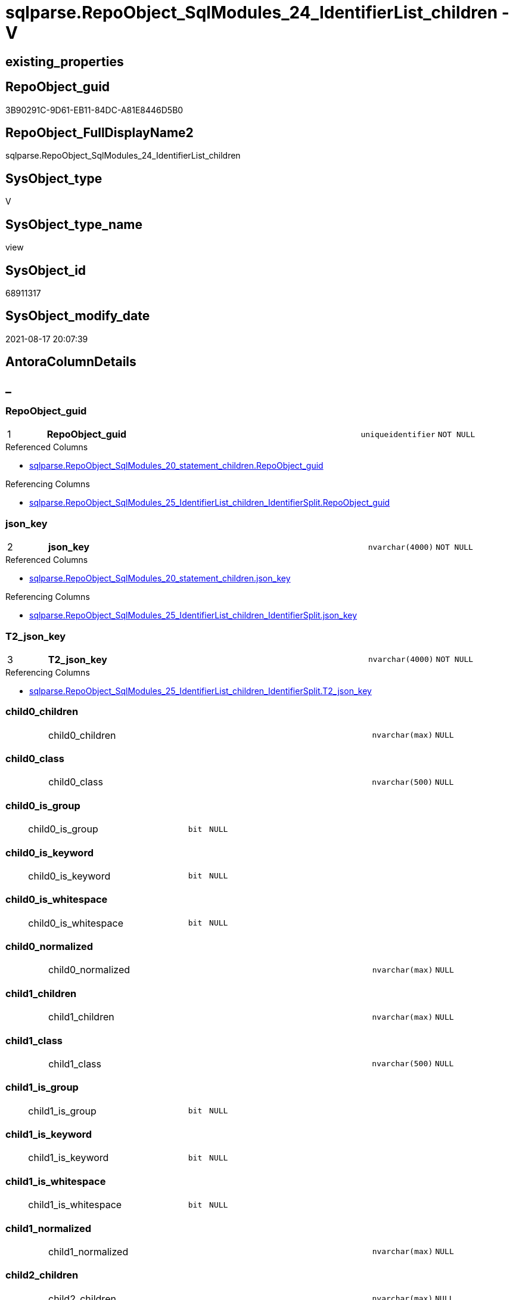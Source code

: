 // tag::HeaderFullDisplayName[]
= sqlparse.RepoObject_SqlModules_24_IdentifierList_children - V
// end::HeaderFullDisplayName[]

== existing_properties

// tag::existing_properties[]

:ExistsProperty--antorareferencedlist:
:ExistsProperty--antorareferencinglist:
:ExistsProperty--is_repo_managed:
:ExistsProperty--is_ssas:
:ExistsProperty--pk_index_guid:
:ExistsProperty--pk_indexpatterncolumndatatype:
:ExistsProperty--pk_indexpatterncolumnname:
:ExistsProperty--referencedobjectlist:
:ExistsProperty--sql_modules_definition:
:ExistsProperty--FK:
:ExistsProperty--AntoraIndexList:
:ExistsProperty--Columns:
// end::existing_properties[]

== RepoObject_guid

// tag::RepoObject_guid[]
3B90291C-9D61-EB11-84DC-A81E8446D5B0
// end::RepoObject_guid[]

== RepoObject_FullDisplayName2

// tag::RepoObject_FullDisplayName2[]
sqlparse.RepoObject_SqlModules_24_IdentifierList_children
// end::RepoObject_FullDisplayName2[]

== SysObject_type

// tag::SysObject_type[]
V 
// end::SysObject_type[]

== SysObject_type_name

// tag::SysObject_type_name[]
view
// end::SysObject_type_name[]

== SysObject_id

// tag::SysObject_id[]
68911317
// end::SysObject_id[]

== SysObject_modify_date

// tag::SysObject_modify_date[]
2021-08-17 20:07:39
// end::SysObject_modify_date[]

== AntoraColumnDetails

// tag::AntoraColumnDetails[]
[discrete]
== _


[#column-repoobjectunderlineguid]
=== RepoObject_guid

[cols="d,8a,m,m,m"]
|===
|1
|*RepoObject_guid*
|uniqueidentifier
|NOT NULL
|
|===

.Referenced Columns
--
* xref:sqlparse.repoobject_sqlmodules_20_statement_children.adoc#column-repoobjectunderlineguid[+sqlparse.RepoObject_SqlModules_20_statement_children.RepoObject_guid+]
--

.Referencing Columns
--
* xref:sqlparse.repoobject_sqlmodules_25_identifierlist_children_identifiersplit.adoc#column-repoobjectunderlineguid[+sqlparse.RepoObject_SqlModules_25_IdentifierList_children_IdentifierSplit.RepoObject_guid+]
--


[#column-jsonunderlinekey]
=== json_key

[cols="d,8a,m,m,m"]
|===
|2
|*json_key*
|nvarchar(4000)
|NOT NULL
|
|===

.Referenced Columns
--
* xref:sqlparse.repoobject_sqlmodules_20_statement_children.adoc#column-jsonunderlinekey[+sqlparse.RepoObject_SqlModules_20_statement_children.json_key+]
--

.Referencing Columns
--
* xref:sqlparse.repoobject_sqlmodules_25_identifierlist_children_identifiersplit.adoc#column-jsonunderlinekey[+sqlparse.RepoObject_SqlModules_25_IdentifierList_children_IdentifierSplit.json_key+]
--


[#column-t2underlinejsonunderlinekey]
=== T2_json_key

[cols="d,8a,m,m,m"]
|===
|3
|*T2_json_key*
|nvarchar(4000)
|NOT NULL
|
|===

.Referencing Columns
--
* xref:sqlparse.repoobject_sqlmodules_25_identifierlist_children_identifiersplit.adoc#column-t2underlinejsonunderlinekey[+sqlparse.RepoObject_SqlModules_25_IdentifierList_children_IdentifierSplit.T2_json_key+]
--


[#column-child0underlinechildren]
=== child0_children

[cols="d,8a,m,m,m"]
|===
|
|child0_children
|nvarchar(max)
|NULL
|
|===


[#column-child0underlineclass]
=== child0_class

[cols="d,8a,m,m,m"]
|===
|
|child0_class
|nvarchar(500)
|NULL
|
|===


[#column-child0underlineisunderlinegroup]
=== child0_is_group

[cols="d,8a,m,m,m"]
|===
|
|child0_is_group
|bit
|NULL
|
|===


[#column-child0underlineisunderlinekeyword]
=== child0_is_keyword

[cols="d,8a,m,m,m"]
|===
|
|child0_is_keyword
|bit
|NULL
|
|===


[#column-child0underlineisunderlinewhitespace]
=== child0_is_whitespace

[cols="d,8a,m,m,m"]
|===
|
|child0_is_whitespace
|bit
|NULL
|
|===


[#column-child0underlinenormalized]
=== child0_normalized

[cols="d,8a,m,m,m"]
|===
|
|child0_normalized
|nvarchar(max)
|NULL
|
|===


[#column-child1underlinechildren]
=== child1_children

[cols="d,8a,m,m,m"]
|===
|
|child1_children
|nvarchar(max)
|NULL
|
|===


[#column-child1underlineclass]
=== child1_class

[cols="d,8a,m,m,m"]
|===
|
|child1_class
|nvarchar(500)
|NULL
|
|===


[#column-child1underlineisunderlinegroup]
=== child1_is_group

[cols="d,8a,m,m,m"]
|===
|
|child1_is_group
|bit
|NULL
|
|===


[#column-child1underlineisunderlinekeyword]
=== child1_is_keyword

[cols="d,8a,m,m,m"]
|===
|
|child1_is_keyword
|bit
|NULL
|
|===


[#column-child1underlineisunderlinewhitespace]
=== child1_is_whitespace

[cols="d,8a,m,m,m"]
|===
|
|child1_is_whitespace
|bit
|NULL
|
|===


[#column-child1underlinenormalized]
=== child1_normalized

[cols="d,8a,m,m,m"]
|===
|
|child1_normalized
|nvarchar(max)
|NULL
|
|===


[#column-child2underlinechildren]
=== child2_children

[cols="d,8a,m,m,m"]
|===
|
|child2_children
|nvarchar(max)
|NULL
|
|===


[#column-child2underlineclass]
=== child2_class

[cols="d,8a,m,m,m"]
|===
|
|child2_class
|nvarchar(500)
|NULL
|
|===


[#column-child2underlineisunderlinegroup]
=== child2_is_group

[cols="d,8a,m,m,m"]
|===
|
|child2_is_group
|bit
|NULL
|
|===


[#column-child2underlineisunderlinekeyword]
=== child2_is_keyword

[cols="d,8a,m,m,m"]
|===
|
|child2_is_keyword
|bit
|NULL
|
|===


[#column-child2underlineisunderlinewhitespace]
=== child2_is_whitespace

[cols="d,8a,m,m,m"]
|===
|
|child2_is_whitespace
|bit
|NULL
|
|===


[#column-child2underlinenormalized]
=== child2_normalized

[cols="d,8a,m,m,m"]
|===
|
|child2_normalized
|nvarchar(max)
|NULL
|
|===


[#column-child3underlinechildren]
=== child3_children

[cols="d,8a,m,m,m"]
|===
|
|child3_children
|nvarchar(max)
|NULL
|
|===


[#column-child3underlineclass]
=== child3_class

[cols="d,8a,m,m,m"]
|===
|
|child3_class
|nvarchar(500)
|NULL
|
|===


[#column-child3underlineisunderlinegroup]
=== child3_is_group

[cols="d,8a,m,m,m"]
|===
|
|child3_is_group
|bit
|NULL
|
|===


[#column-child3underlineisunderlinekeyword]
=== child3_is_keyword

[cols="d,8a,m,m,m"]
|===
|
|child3_is_keyword
|bit
|NULL
|
|===


[#column-child3underlineisunderlinewhitespace]
=== child3_is_whitespace

[cols="d,8a,m,m,m"]
|===
|
|child3_is_whitespace
|bit
|NULL
|
|===


[#column-child3underlinenormalized]
=== child3_normalized

[cols="d,8a,m,m,m"]
|===
|
|child3_normalized
|nvarchar(max)
|NULL
|
|===


[#column-child4underlinechildren]
=== child4_children

[cols="d,8a,m,m,m"]
|===
|
|child4_children
|nvarchar(max)
|NULL
|
|===


[#column-child4underlineclass]
=== child4_class

[cols="d,8a,m,m,m"]
|===
|
|child4_class
|nvarchar(500)
|NULL
|
|===


[#column-child4underlineisunderlinegroup]
=== child4_is_group

[cols="d,8a,m,m,m"]
|===
|
|child4_is_group
|bit
|NULL
|
|===


[#column-child4underlineisunderlinekeyword]
=== child4_is_keyword

[cols="d,8a,m,m,m"]
|===
|
|child4_is_keyword
|bit
|NULL
|
|===


[#column-child4underlineisunderlinewhitespace]
=== child4_is_whitespace

[cols="d,8a,m,m,m"]
|===
|
|child4_is_whitespace
|bit
|NULL
|
|===


[#column-child4underlinenormalized]
=== child4_normalized

[cols="d,8a,m,m,m"]
|===
|
|child4_normalized
|nvarchar(max)
|NULL
|
|===


[#column-children]
=== children

[cols="d,8a,m,m,m"]
|===
|
|children
|nvarchar(max)
|NULL
|
|===


[#column-class]
=== class

[cols="d,8a,m,m,m"]
|===
|
|class
|nvarchar(500)
|NULL
|
|===

.Referenced Columns
--
* xref:sqlparse.repoobject_sqlmodules_20_statement_children.adoc#column-class[+sqlparse.RepoObject_SqlModules_20_statement_children.class+]
--

.Referencing Columns
--
* xref:sqlparse.repoobject_sqlmodules_25_identifierlist_children_identifiersplit.adoc#column-class[+sqlparse.RepoObject_SqlModules_25_IdentifierList_children_IdentifierSplit.class+]
--


[#column-identifierunderlinealias]
=== Identifier_alias

[cols="d,8a,m,m,m"]
|===
|
|Identifier_alias
|nvarchar(max)
|NULL
|
|===

.Referencing Columns
--
* xref:sqlparse.repoobject_sqlmodules_25_identifierlist_children_identifiersplit.adoc#column-identifierunderlinealias[+sqlparse.RepoObject_SqlModules_25_IdentifierList_children_IdentifierSplit.Identifier_alias+]
--


[#column-identifierunderlinesource]
=== Identifier_source

[cols="d,8a,m,m,m"]
|===
|
|Identifier_source
|nvarchar(max)
|NULL
|
|===

.Referencing Columns
--
* xref:sqlparse.repoobject_sqlmodules_25_identifierlist_children_identifiersplit.adoc#column-identifierunderlinesource[+sqlparse.RepoObject_SqlModules_25_IdentifierList_children_IdentifierSplit.Identifier_source+]
--


[#column-identifierunderlinesourceunderlinechildren]
=== Identifier_source_children

[cols="d,8a,m,m,m"]
|===
|
|Identifier_source_children
|nvarchar(max)
|NULL
|
|===

.Referencing Columns
--
* xref:sqlparse.repoobject_sqlmodules_25_identifierlist_children_identifiersplit.adoc#column-identifierunderlinesourceunderlinechildren[+sqlparse.RepoObject_SqlModules_25_IdentifierList_children_IdentifierSplit.Identifier_source_children+]
--


[#column-identifierunderlinesourceunderlineclass]
=== Identifier_source_class

[cols="d,8a,m,m,m"]
|===
|
|Identifier_source_class
|nvarchar(500)
|NULL
|
|===

.Referencing Columns
--
* xref:sqlparse.repoobject_sqlmodules_25_identifierlist_children_identifiersplit.adoc#column-identifierunderlinesourceunderlineclass[+sqlparse.RepoObject_SqlModules_25_IdentifierList_children_IdentifierSplit.Identifier_source_class+]
--


[#column-isunderlinegroup]
=== is_group

[cols="d,8a,m,m,m"]
|===
|
|is_group
|bit
|NULL
|
|===


[#column-isunderlinekeyword]
=== is_keyword

[cols="d,8a,m,m,m"]
|===
|
|is_keyword
|bit
|NULL
|
|===


[#column-isunderlinewhitespace]
=== is_whitespace

[cols="d,8a,m,m,m"]
|===
|
|is_whitespace
|bit
|NULL
|
|===


[#column-normalized]
=== normalized

[cols="d,8a,m,m,m"]
|===
|
|normalized
|nvarchar(max)
|NULL
|
|===

.Referenced Columns
--
* xref:sqlparse.repoobject_sqlmodules_20_statement_children.adoc#column-normalized[+sqlparse.RepoObject_SqlModules_20_statement_children.normalized+]
--

.Referencing Columns
--
* xref:sqlparse.repoobject_sqlmodules_25_identifierlist_children_identifiersplit.adoc#column-normalized[+sqlparse.RepoObject_SqlModules_25_IdentifierList_children_IdentifierSplit.normalized+]
--


[#column-rownumberunderlineperunderlineobject]
=== RowNumber_per_Object

[cols="d,8a,m,m,m"]
|===
|
|RowNumber_per_Object
|bigint
|NULL
|
|===

.Referenced Columns
--
* xref:sqlparse.repoobject_sqlmodules_20_statement_children.adoc#column-rownumberunderlineperunderlineobject[+sqlparse.RepoObject_SqlModules_20_statement_children.RowNumber_per_Object+]
--

.Referencing Columns
--
* xref:sqlparse.repoobject_sqlmodules_25_identifierlist_children_identifiersplit.adoc#column-rownumberunderlineperunderlineobject[+sqlparse.RepoObject_SqlModules_25_IdentifierList_children_IdentifierSplit.RowNumber_per_Object+]
--


[#column-sysobjectunderlinefullname]
=== SysObject_fullname

[cols="d,8a,m,m,m"]
|===
|
|SysObject_fullname
|nvarchar(261)
|NULL
|
|===

.Description
--
(concat('[',[SysObject_schema_name],'].[',[SysObject_name],']'))
--
{empty} +

.Referenced Columns
--
* xref:sqlparse.repoobject_sqlmodules_20_statement_children.adoc#column-sysobjectunderlinefullname[+sqlparse.RepoObject_SqlModules_20_statement_children.SysObject_fullname+]
--

.Referencing Columns
--
* xref:sqlparse.repoobject_sqlmodules_25_identifierlist_children_identifiersplit.adoc#column-sysobjectunderlinefullname[+sqlparse.RepoObject_SqlModules_25_IdentifierList_children_IdentifierSplit.SysObject_fullname+]
--


[#column-t2underlineclass]
=== T2_class

[cols="d,8a,m,m,m"]
|===
|
|T2_class
|nvarchar(500)
|NULL
|
|===

.Referencing Columns
--
* xref:sqlparse.repoobject_sqlmodules_25_identifierlist_children_identifiersplit.adoc#column-t2underlineclass[+sqlparse.RepoObject_SqlModules_25_IdentifierList_children_IdentifierSplit.T2_class+]
--


// end::AntoraColumnDetails[]

== AntoraPkColumnTableRows

// tag::AntoraPkColumnTableRows[]
|1
|*<<column-repoobjectunderlineguid>>*
|uniqueidentifier
|NOT NULL
|

|2
|*<<column-jsonunderlinekey>>*
|nvarchar(4000)
|NOT NULL
|

|3
|*<<column-t2underlinejsonunderlinekey>>*
|nvarchar(4000)
|NOT NULL
|












































// end::AntoraPkColumnTableRows[]

== AntoraNonPkColumnTableRows

// tag::AntoraNonPkColumnTableRows[]



|
|<<column-child0underlinechildren>>
|nvarchar(max)
|NULL
|

|
|<<column-child0underlineclass>>
|nvarchar(500)
|NULL
|

|
|<<column-child0underlineisunderlinegroup>>
|bit
|NULL
|

|
|<<column-child0underlineisunderlinekeyword>>
|bit
|NULL
|

|
|<<column-child0underlineisunderlinewhitespace>>
|bit
|NULL
|

|
|<<column-child0underlinenormalized>>
|nvarchar(max)
|NULL
|

|
|<<column-child1underlinechildren>>
|nvarchar(max)
|NULL
|

|
|<<column-child1underlineclass>>
|nvarchar(500)
|NULL
|

|
|<<column-child1underlineisunderlinegroup>>
|bit
|NULL
|

|
|<<column-child1underlineisunderlinekeyword>>
|bit
|NULL
|

|
|<<column-child1underlineisunderlinewhitespace>>
|bit
|NULL
|

|
|<<column-child1underlinenormalized>>
|nvarchar(max)
|NULL
|

|
|<<column-child2underlinechildren>>
|nvarchar(max)
|NULL
|

|
|<<column-child2underlineclass>>
|nvarchar(500)
|NULL
|

|
|<<column-child2underlineisunderlinegroup>>
|bit
|NULL
|

|
|<<column-child2underlineisunderlinekeyword>>
|bit
|NULL
|

|
|<<column-child2underlineisunderlinewhitespace>>
|bit
|NULL
|

|
|<<column-child2underlinenormalized>>
|nvarchar(max)
|NULL
|

|
|<<column-child3underlinechildren>>
|nvarchar(max)
|NULL
|

|
|<<column-child3underlineclass>>
|nvarchar(500)
|NULL
|

|
|<<column-child3underlineisunderlinegroup>>
|bit
|NULL
|

|
|<<column-child3underlineisunderlinekeyword>>
|bit
|NULL
|

|
|<<column-child3underlineisunderlinewhitespace>>
|bit
|NULL
|

|
|<<column-child3underlinenormalized>>
|nvarchar(max)
|NULL
|

|
|<<column-child4underlinechildren>>
|nvarchar(max)
|NULL
|

|
|<<column-child4underlineclass>>
|nvarchar(500)
|NULL
|

|
|<<column-child4underlineisunderlinegroup>>
|bit
|NULL
|

|
|<<column-child4underlineisunderlinekeyword>>
|bit
|NULL
|

|
|<<column-child4underlineisunderlinewhitespace>>
|bit
|NULL
|

|
|<<column-child4underlinenormalized>>
|nvarchar(max)
|NULL
|

|
|<<column-children>>
|nvarchar(max)
|NULL
|

|
|<<column-class>>
|nvarchar(500)
|NULL
|

|
|<<column-identifierunderlinealias>>
|nvarchar(max)
|NULL
|

|
|<<column-identifierunderlinesource>>
|nvarchar(max)
|NULL
|

|
|<<column-identifierunderlinesourceunderlinechildren>>
|nvarchar(max)
|NULL
|

|
|<<column-identifierunderlinesourceunderlineclass>>
|nvarchar(500)
|NULL
|

|
|<<column-isunderlinegroup>>
|bit
|NULL
|

|
|<<column-isunderlinekeyword>>
|bit
|NULL
|

|
|<<column-isunderlinewhitespace>>
|bit
|NULL
|

|
|<<column-normalized>>
|nvarchar(max)
|NULL
|

|
|<<column-rownumberunderlineperunderlineobject>>
|bigint
|NULL
|

|
|<<column-sysobjectunderlinefullname>>
|nvarchar(261)
|NULL
|

|
|<<column-t2underlineclass>>
|nvarchar(500)
|NULL
|

// end::AntoraNonPkColumnTableRows[]

== AntoraIndexList

// tag::AntoraIndexList[]

[#index-pkunderlinerepoobjectunderlinesqlmodulesunderline24underlineidentifierlistunderlinechildren]
=== PK_RepoObject_SqlModules_24_IdentifierList_children

* IndexSemanticGroup: xref:other/indexsemanticgroup.adoc#startbnoblankgroupendb[no_group]
+
--
* <<column-RepoObject_guid>>; uniqueidentifier
* <<column-json_key>>; nvarchar(4000)
* <<column-T2_json_key>>; nvarchar(4000)
--
* PK, Unique, Real: 1, 1, 0


[#index-idxunderlinerepoobjectunderlinesqlmodulesunderline24underlineidentifierlistunderlinechildrenunderlineunderline2]
=== idx_RepoObject_SqlModules_24_IdentifierList_children++__++2

* IndexSemanticGroup: xref:other/indexsemanticgroup.adoc#startbnoblankgroupendb[no_group]
+
--
* <<column-RepoObject_guid>>; uniqueidentifier
* <<column-json_key>>; nvarchar(4000)
--
* PK, Unique, Real: 0, 0, 0


[#index-idxunderlinerepoobjectunderlinesqlmodulesunderline24underlineidentifierlistunderlinechildrenunderlineunderline3]
=== idx_RepoObject_SqlModules_24_IdentifierList_children++__++3

* IndexSemanticGroup: xref:other/indexsemanticgroup.adoc#startbnoblankgroupendb[no_group]
+
--
* <<column-RepoObject_guid>>; uniqueidentifier
--
* PK, Unique, Real: 0, 0, 0

// end::AntoraIndexList[]

== AntoraMeasureDetails

// tag::AntoraMeasureDetails[]

// end::AntoraMeasureDetails[]

== AntoraMeasureDescriptions



== AntoraParameterList

// tag::AntoraParameterList[]

// end::AntoraParameterList[]

== AntoraXrefCulturesList

// tag::AntoraXrefCulturesList[]
* xref:dhw:sqldb:sqlparse.repoobject_sqlmodules_24_identifierlist_children.adoc[] - 
// end::AntoraXrefCulturesList[]

== cultures_count

// tag::cultures_count[]
1
// end::cultures_count[]

== Other tags

source: property.RepoObjectProperty_cross As rop_cross


=== additional_reference_csv

// tag::additional_reference_csv[]

// end::additional_reference_csv[]


=== AdocUspSteps

// tag::adocuspsteps[]

// end::adocuspsteps[]


=== AntoraReferencedList

// tag::antorareferencedlist[]
* xref:dhw:sqldb:sqlparse.ftv_sqlparse_with_some_children.adoc[]
* xref:dhw:sqldb:sqlparse.repoobject_sqlmodules_20_statement_children.adoc[]
// end::antorareferencedlist[]


=== AntoraReferencingList

// tag::antorareferencinglist[]
* xref:dhw:sqldb:sqlparse.repoobject_sqlmodules_25_identifierlist_children_identifiersplit.adoc[]
// end::antorareferencinglist[]


=== Description

// tag::description[]

// end::description[]


=== exampleUsage

// tag::exampleusage[]

// end::exampleusage[]


=== exampleUsage_2

// tag::exampleusage_2[]

// end::exampleusage_2[]


=== exampleUsage_3

// tag::exampleusage_3[]

// end::exampleusage_3[]


=== exampleUsage_4

// tag::exampleusage_4[]

// end::exampleusage_4[]


=== exampleUsage_5

// tag::exampleusage_5[]

// end::exampleusage_5[]


=== exampleWrong_Usage

// tag::examplewrong_usage[]

// end::examplewrong_usage[]


=== has_execution_plan_issue

// tag::has_execution_plan_issue[]

// end::has_execution_plan_issue[]


=== has_get_referenced_issue

// tag::has_get_referenced_issue[]

// end::has_get_referenced_issue[]


=== has_history

// tag::has_history[]

// end::has_history[]


=== has_history_columns

// tag::has_history_columns[]

// end::has_history_columns[]


=== InheritanceType

// tag::inheritancetype[]

// end::inheritancetype[]


=== is_persistence

// tag::is_persistence[]

// end::is_persistence[]


=== is_persistence_check_duplicate_per_pk

// tag::is_persistence_check_duplicate_per_pk[]

// end::is_persistence_check_duplicate_per_pk[]


=== is_persistence_check_for_empty_source

// tag::is_persistence_check_for_empty_source[]

// end::is_persistence_check_for_empty_source[]


=== is_persistence_delete_changed

// tag::is_persistence_delete_changed[]

// end::is_persistence_delete_changed[]


=== is_persistence_delete_missing

// tag::is_persistence_delete_missing[]

// end::is_persistence_delete_missing[]


=== is_persistence_insert

// tag::is_persistence_insert[]

// end::is_persistence_insert[]


=== is_persistence_truncate

// tag::is_persistence_truncate[]

// end::is_persistence_truncate[]


=== is_persistence_update_changed

// tag::is_persistence_update_changed[]

// end::is_persistence_update_changed[]


=== is_repo_managed

// tag::is_repo_managed[]
0
// end::is_repo_managed[]


=== is_ssas

// tag::is_ssas[]
0
// end::is_ssas[]


=== microsoft_database_tools_support

// tag::microsoft_database_tools_support[]

// end::microsoft_database_tools_support[]


=== MS_Description

// tag::ms_description[]

// end::ms_description[]


=== persistence_source_RepoObject_fullname

// tag::persistence_source_repoobject_fullname[]

// end::persistence_source_repoobject_fullname[]


=== persistence_source_RepoObject_fullname2

// tag::persistence_source_repoobject_fullname2[]

// end::persistence_source_repoobject_fullname2[]


=== persistence_source_RepoObject_guid

// tag::persistence_source_repoobject_guid[]

// end::persistence_source_repoobject_guid[]


=== persistence_source_RepoObject_xref

// tag::persistence_source_repoobject_xref[]

// end::persistence_source_repoobject_xref[]


=== pk_index_guid

// tag::pk_index_guid[]
23DEFC88-1196-EB11-84F4-A81E8446D5B0
// end::pk_index_guid[]


=== pk_IndexPatternColumnDatatype

// tag::pk_indexpatterncolumndatatype[]
uniqueidentifier,nvarchar(4000),nvarchar(4000)
// end::pk_indexpatterncolumndatatype[]


=== pk_IndexPatternColumnName

// tag::pk_indexpatterncolumnname[]
RepoObject_guid,json_key,T2_json_key
// end::pk_indexpatterncolumnname[]


=== pk_IndexSemanticGroup

// tag::pk_indexsemanticgroup[]

// end::pk_indexsemanticgroup[]


=== ReferencedObjectList

// tag::referencedobjectlist[]
* [sqlparse].[ftv_sqlparse_with_some_children]
* [sqlparse].[RepoObject_SqlModules_20_statement_children]
// end::referencedobjectlist[]


=== usp_persistence_RepoObject_guid

// tag::usp_persistence_repoobject_guid[]

// end::usp_persistence_repoobject_guid[]


=== UspExamples

// tag::uspexamples[]

// end::uspexamples[]


=== uspgenerator_usp_id

// tag::uspgenerator_usp_id[]

// end::uspgenerator_usp_id[]


=== UspParameters

// tag::uspparameters[]

// end::uspparameters[]

== Boolean Attributes

source: property.RepoObjectProperty WHERE property_int = 1

// tag::boolean_attributes[]


// end::boolean_attributes[]

== PlantUML diagrams

=== PlantUML Entity

// tag::puml_entity[]
[plantuml, entity-{docname}, svg, subs=macros]
....
'Left to right direction
top to bottom direction
hide circle
'avoide "." issues:
set namespaceSeparator none


skinparam class {
  BackgroundColor White
  BackgroundColor<<FN>> Yellow
  BackgroundColor<<FS>> Yellow
  BackgroundColor<<FT>> LightGray
  BackgroundColor<<IF>> Yellow
  BackgroundColor<<IS>> Yellow
  BackgroundColor<<P>>  Aqua
  BackgroundColor<<PC>> Aqua
  BackgroundColor<<SN>> Yellow
  BackgroundColor<<SO>> SlateBlue
  BackgroundColor<<TF>> LightGray
  BackgroundColor<<TR>> Tomato
  BackgroundColor<<U>>  White
  BackgroundColor<<V>>  WhiteSmoke
  BackgroundColor<<X>>  Aqua
  BackgroundColor<<external>> AliceBlue
}


entity "puml-link:dhw:sqldb:sqlparse.repoobject_sqlmodules_24_identifierlist_children.adoc[]" as sqlparse.RepoObject_SqlModules_24_IdentifierList_children << V >> {
  - **RepoObject_guid** : (uniqueidentifier)
  - **json_key** : (nvarchar(4000))
  - **T2_json_key** : (nvarchar(4000))
  child0_children : (nvarchar(max))
  child0_class : (nvarchar(500))
  child0_is_group : (bit)
  child0_is_keyword : (bit)
  child0_is_whitespace : (bit)
  child0_normalized : (nvarchar(max))
  child1_children : (nvarchar(max))
  child1_class : (nvarchar(500))
  child1_is_group : (bit)
  child1_is_keyword : (bit)
  child1_is_whitespace : (bit)
  child1_normalized : (nvarchar(max))
  child2_children : (nvarchar(max))
  child2_class : (nvarchar(500))
  child2_is_group : (bit)
  child2_is_keyword : (bit)
  child2_is_whitespace : (bit)
  child2_normalized : (nvarchar(max))
  child3_children : (nvarchar(max))
  child3_class : (nvarchar(500))
  child3_is_group : (bit)
  child3_is_keyword : (bit)
  child3_is_whitespace : (bit)
  child3_normalized : (nvarchar(max))
  child4_children : (nvarchar(max))
  child4_class : (nvarchar(500))
  child4_is_group : (bit)
  child4_is_keyword : (bit)
  child4_is_whitespace : (bit)
  child4_normalized : (nvarchar(max))
  children : (nvarchar(max))
  class : (nvarchar(500))
  Identifier_alias : (nvarchar(max))
  Identifier_source : (nvarchar(max))
  Identifier_source_children : (nvarchar(max))
  Identifier_source_class : (nvarchar(500))
  is_group : (bit)
  is_keyword : (bit)
  is_whitespace : (bit)
  normalized : (nvarchar(max))
  RowNumber_per_Object : (bigint)
  SysObject_fullname : (nvarchar(261))
  T2_class : (nvarchar(500))
  --
}
....

// end::puml_entity[]

=== PlantUML Entity 1 1 FK

// tag::puml_entity_1_1_fk[]
[plantuml, entity_1_1_fk-{docname}, svg, subs=macros]
....
@startuml
left to right direction
'top to bottom direction
hide circle
'avoide "." issues:
set namespaceSeparator none


skinparam class {
  BackgroundColor White
  BackgroundColor<<FN>> Yellow
  BackgroundColor<<FS>> Yellow
  BackgroundColor<<FT>> LightGray
  BackgroundColor<<IF>> Yellow
  BackgroundColor<<IS>> Yellow
  BackgroundColor<<P>>  Aqua
  BackgroundColor<<PC>> Aqua
  BackgroundColor<<SN>> Yellow
  BackgroundColor<<SO>> SlateBlue
  BackgroundColor<<TF>> LightGray
  BackgroundColor<<TR>> Tomato
  BackgroundColor<<U>>  White
  BackgroundColor<<V>>  WhiteSmoke
  BackgroundColor<<X>>  Aqua
  BackgroundColor<<external>> AliceBlue
}


entity "puml-link:dhw:sqldb:sqlparse.repoobject_sqlmodules_24_identifierlist_children.adoc[]" as sqlparse.RepoObject_SqlModules_24_IdentifierList_children << V >> {
- **PK_RepoObject_SqlModules_24_IdentifierList_children**

..
RepoObject_guid; uniqueidentifier
json_key; nvarchar(4000)
T2_json_key; nvarchar(4000)
--
- idx_RepoObject_SqlModules_24_IdentifierList_children__2

..
RepoObject_guid; uniqueidentifier
json_key; nvarchar(4000)
--
- idx_RepoObject_SqlModules_24_IdentifierList_children__3

..
RepoObject_guid; uniqueidentifier
}



footer The diagram is interactive and contains links.

@enduml
....

// end::puml_entity_1_1_fk[]

=== PlantUML 1 1 ObjectRef

// tag::puml_entity_1_1_objectref[]
[plantuml, entity_1_1_objectref-{docname}, svg, subs=macros]
....
@startuml
left to right direction
'top to bottom direction
hide circle
'avoide "." issues:
set namespaceSeparator none


skinparam class {
  BackgroundColor White
  BackgroundColor<<FN>> Yellow
  BackgroundColor<<FS>> Yellow
  BackgroundColor<<FT>> LightGray
  BackgroundColor<<IF>> Yellow
  BackgroundColor<<IS>> Yellow
  BackgroundColor<<P>>  Aqua
  BackgroundColor<<PC>> Aqua
  BackgroundColor<<SN>> Yellow
  BackgroundColor<<SO>> SlateBlue
  BackgroundColor<<TF>> LightGray
  BackgroundColor<<TR>> Tomato
  BackgroundColor<<U>>  White
  BackgroundColor<<V>>  WhiteSmoke
  BackgroundColor<<X>>  Aqua
  BackgroundColor<<external>> AliceBlue
}


entity "puml-link:dhw:sqldb:sqlparse.ftv_sqlparse_with_some_children.adoc[]" as sqlparse.ftv_sqlparse_with_some_children << IF >> {
  --
}

entity "puml-link:dhw:sqldb:sqlparse.repoobject_sqlmodules_20_statement_children.adoc[]" as sqlparse.RepoObject_SqlModules_20_statement_children << V >> {
  - **RepoObject_guid** : (uniqueidentifier)
  - **json_key** : (nvarchar(4000))
  --
}

entity "puml-link:dhw:sqldb:sqlparse.repoobject_sqlmodules_24_identifierlist_children.adoc[]" as sqlparse.RepoObject_SqlModules_24_IdentifierList_children << V >> {
  - **RepoObject_guid** : (uniqueidentifier)
  - **json_key** : (nvarchar(4000))
  - **T2_json_key** : (nvarchar(4000))
  --
}

entity "puml-link:dhw:sqldb:sqlparse.repoobject_sqlmodules_25_identifierlist_children_identifiersplit.adoc[]" as sqlparse.RepoObject_SqlModules_25_IdentifierList_children_IdentifierSplit << V >> {
  --
}

sqlparse.ftv_sqlparse_with_some_children <.. sqlparse.RepoObject_SqlModules_24_IdentifierList_children
sqlparse.RepoObject_SqlModules_20_statement_children <.. sqlparse.RepoObject_SqlModules_24_IdentifierList_children
sqlparse.RepoObject_SqlModules_24_IdentifierList_children <.. sqlparse.RepoObject_SqlModules_25_IdentifierList_children_IdentifierSplit

footer The diagram is interactive and contains links.

@enduml
....

// end::puml_entity_1_1_objectref[]

=== PlantUML 30 0 ObjectRef

// tag::puml_entity_30_0_objectref[]
[plantuml, entity_30_0_objectref-{docname}, svg, subs=macros]
....
@startuml
'Left to right direction
top to bottom direction
hide circle
'avoide "." issues:
set namespaceSeparator none


skinparam class {
  BackgroundColor White
  BackgroundColor<<FN>> Yellow
  BackgroundColor<<FS>> Yellow
  BackgroundColor<<FT>> LightGray
  BackgroundColor<<IF>> Yellow
  BackgroundColor<<IS>> Yellow
  BackgroundColor<<P>>  Aqua
  BackgroundColor<<PC>> Aqua
  BackgroundColor<<SN>> Yellow
  BackgroundColor<<SO>> SlateBlue
  BackgroundColor<<TF>> LightGray
  BackgroundColor<<TR>> Tomato
  BackgroundColor<<U>>  White
  BackgroundColor<<V>>  WhiteSmoke
  BackgroundColor<<X>>  Aqua
  BackgroundColor<<external>> AliceBlue
}


entity "puml-link:dhw:sqldb:config.ftv_get_parameter_value.adoc[]" as config.ftv_get_parameter_value << IF >> {
  --
}

entity "puml-link:dhw:sqldb:config.parameter.adoc[]" as config.Parameter << U >> {
  - **Parameter_name** : (varchar(100))
  - **sub_Parameter** : (nvarchar(128))
  --
}

entity "puml-link:dhw:sqldb:configt.parameter_default.adoc[]" as configT.Parameter_default << V >> {
  - **Parameter_name** : (varchar(52))
  - **sub_Parameter** : (nvarchar(26))
  --
}

entity "puml-link:dhw:sqldb:property.external_repoobjectproperty.adoc[]" as property.external_RepoObjectProperty << U >> {
  - **RepoObject_guid** : (uniqueidentifier)
  - **property_name** : (nvarchar(128))
  --
}

entity "puml-link:dhw:sqldb:property.propertyname_repoobject.adoc[]" as property.PropertyName_RepoObject << V >> {
  **property_name** : (nvarchar(128))
  --
}

entity "puml-link:dhw:sqldb:property.propertyname_repoobject_t.adoc[]" as property.PropertyName_RepoObject_T << U >> {
  - **property_name** : (nvarchar(128))
  --
}

entity "puml-link:dhw:sqldb:property.repoobjectproperty.adoc[]" as property.RepoObjectProperty << U >> {
  - **RepoObject_guid** : (uniqueidentifier)
  - **property_name** : (nvarchar(128))
  --
}

entity "puml-link:dhw:sqldb:property.repoobjectproperty_external_src.adoc[]" as property.RepoObjectProperty_external_src << V >> {
  - **RepoObject_guid** : (uniqueidentifier)
  - **property_name** : (nvarchar(128))
  --
}

entity "puml-link:dhw:sqldb:property.repoobjectproperty_external_tgt.adoc[]" as property.RepoObjectProperty_external_tgt << V >> {
  - **RepoObject_guid** : (uniqueidentifier)
  - **property_name** : (nvarchar(128))
  --
}

entity "puml-link:dhw:sqldb:property.repoobjectproperty_selectedpropertyname_split.adoc[]" as property.RepoObjectProperty_SelectedPropertyName_split << V >> {
  --
}

entity "puml-link:dhw:sqldb:reference.additional_reference.adoc[]" as reference.additional_Reference << U >> {
  # **tik_hash_c** : (nvarchar(32))
  --
}

entity "puml-link:dhw:sqldb:reference.additional_reference_from_properties_src.adoc[]" as reference.additional_Reference_from_properties_src << V >> {
  **referenced_AntoraComponent** : (nvarchar(max))
  **referenced_AntoraModule** : (nvarchar(max))
  **referenced_Schema** : (nvarchar(max))
  **referenced_Object** : (nvarchar(max))
  **referenced_Column** : (nvarchar(max))
  **referencing_AntoraComponent** : (nvarchar(max))
  **referencing_AntoraModule** : (nvarchar(max))
  **referencing_Schema** : (nvarchar(max))
  **referencing_Object** : (nvarchar(max))
  **referencing_Column** : (nvarchar(max))
  --
}

entity "puml-link:dhw:sqldb:reference.additional_reference_from_properties_tgt.adoc[]" as reference.additional_Reference_from_properties_tgt << V >> {
  - **referenced_AntoraComponent** : (nvarchar(128))
  - **referenced_AntoraModule** : (nvarchar(128))
  - **referenced_Schema** : (nvarchar(128))
  - **referenced_Object** : (nvarchar(128))
  **referenced_Column** : (nvarchar(128))
  - **referencing_AntoraComponent** : (nvarchar(128))
  - **referencing_AntoraModule** : (nvarchar(128))
  - **referencing_Schema** : (nvarchar(128))
  - **referencing_Object** : (nvarchar(128))
  **referencing_Column** : (nvarchar(128))
  --
}

entity "puml-link:dhw:sqldb:reference.additional_reference_from_ssas_src.adoc[]" as reference.additional_Reference_from_ssas_src << V >> {
  **referenced_AntoraComponent** : (nvarchar(128))
  **referenced_AntoraModule** : (nvarchar(128))
  **referenced_Schema** : (nvarchar(max))
  **referenced_Object** : (nvarchar(max))
  **referenced_Column** : (nvarchar(500))
  **referencing_AntoraComponent** : (nvarchar(max))
  **referencing_AntoraModule** : (nvarchar(max))
  - **referencing_Schema** : (nvarchar(128))
  - **referencing_Object** : (nvarchar(128))
  **referencing_Column** : (nvarchar(128))
  --
}

entity "puml-link:dhw:sqldb:reference.additional_reference_from_ssas_tgt.adoc[]" as reference.additional_Reference_from_ssas_tgt << V >> {
  - **referenced_AntoraComponent** : (nvarchar(128))
  - **referenced_AntoraModule** : (nvarchar(128))
  - **referenced_Schema** : (nvarchar(128))
  - **referenced_Object** : (nvarchar(128))
  **referenced_Column** : (nvarchar(128))
  - **referencing_AntoraComponent** : (nvarchar(128))
  - **referencing_AntoraModule** : (nvarchar(128))
  - **referencing_Schema** : (nvarchar(128))
  - **referencing_Object** : (nvarchar(128))
  **referencing_Column** : (nvarchar(128))
  --
}

entity "puml-link:dhw:sqldb:reference.additional_reference_is_external.adoc[]" as reference.additional_Reference_is_external << V >> {
  --
}

entity "puml-link:dhw:sqldb:reference.additional_reference_object.adoc[]" as reference.additional_Reference_Object << V >> {
  - **AntoraComponent** : (nvarchar(128))
  - **AntoraModule** : (nvarchar(128))
  - **SchemaName** : (nvarchar(128))
  - **ObjectName** : (nvarchar(128))
  --
}

entity "puml-link:dhw:sqldb:reference.additional_reference_object_t.adoc[]" as reference.additional_Reference_Object_T << U >> {
  - **RepoObject_guid** : (uniqueidentifier)
  --
}

entity "puml-link:dhw:sqldb:reference.additional_reference_wo_columns_from_properties_src.adoc[]" as reference.additional_Reference_wo_columns_from_properties_src << V >> {
  **referenced_AntoraComponent** : (nvarchar(max))
  **referenced_AntoraModule** : (nvarchar(max))
  **referenced_Schema** : (nvarchar(max))
  **referenced_Object** : (nvarchar(max))
  **referencing_AntoraComponent** : (nvarchar(max))
  **referencing_AntoraModule** : (nvarchar(max))
  **referencing_Schema** : (nvarchar(max))
  **referencing_Object** : (nvarchar(max))
  --
}

entity "puml-link:dhw:sqldb:reference.additional_reference_wo_columns_from_properties_tgt.adoc[]" as reference.additional_Reference_wo_columns_from_properties_tgt << V >> {
  - **referenced_AntoraComponent** : (nvarchar(128))
  - **referenced_AntoraModule** : (nvarchar(128))
  - **referenced_Schema** : (nvarchar(128))
  - **referenced_Object** : (nvarchar(128))
  - **referencing_AntoraComponent** : (nvarchar(128))
  - **referencing_AntoraModule** : (nvarchar(128))
  - **referencing_Schema** : (nvarchar(128))
  - **referencing_Object** : (nvarchar(128))
  --
}

entity "puml-link:dhw:sqldb:repo.repoobject.adoc[]" as repo.RepoObject << U >> {
  - **RepoObject_guid** : (uniqueidentifier)
  --
}

entity "puml-link:dhw:sqldb:repo.repoobject_external_src.adoc[]" as repo.RepoObject_external_src << V >> {
  - **RepoObject_guid** : (uniqueidentifier)
  --
}

entity "puml-link:dhw:sqldb:repo.repoobject_external_tgt.adoc[]" as repo.RepoObject_external_tgt << V >> {
  - **RepoObject_guid** : (uniqueidentifier)
  --
}

entity "puml-link:dhw:sqldb:repo.repoobject_ssas_src.adoc[]" as repo.RepoObject_SSAS_src << V >> {
  - **RepoObject_guid** : (uniqueidentifier)
  --
}

entity "puml-link:dhw:sqldb:repo.repoobject_ssas_tgt.adoc[]" as repo.RepoObject_SSAS_tgt << V >> {
  - **RepoObject_guid** : (uniqueidentifier)
  --
}

entity "puml-link:dhw:sqldb:repo.reposchema.adoc[]" as repo.RepoSchema << U >> {
  - **RepoSchema_guid** : (uniqueidentifier)
  --
}

entity "puml-link:dhw:sqldb:repo.reposchema_ssas_src.adoc[]" as repo.RepoSchema_ssas_src << V >> {
  - **RepoSchema_name** : (nvarchar(128))
  --
}

entity "puml-link:dhw:sqldb:repo.reposchema_ssas_tgt.adoc[]" as repo.RepoSchema_ssas_tgt << V >> {
  - **RepoSchema_guid** : (uniqueidentifier)
  --
}

entity "puml-link:dhw:sqldb:sqlparse.ftv_sqlparse_with_some_children.adoc[]" as sqlparse.ftv_sqlparse_with_some_children << IF >> {
  --
}

entity "puml-link:dhw:sqldb:sqlparse.repoobject_sqlmodules.adoc[]" as sqlparse.RepoObject_SqlModules << U >> {
  - **RepoObject_guid** : (uniqueidentifier)
  --
}

entity "puml-link:dhw:sqldb:sqlparse.repoobject_sqlmodules_10_statement.adoc[]" as sqlparse.RepoObject_SqlModules_10_statement << V >> {
  --
}

entity "puml-link:dhw:sqldb:sqlparse.repoobject_sqlmodules_20_statement_children.adoc[]" as sqlparse.RepoObject_SqlModules_20_statement_children << V >> {
  - **RepoObject_guid** : (uniqueidentifier)
  - **json_key** : (nvarchar(4000))
  --
}

entity "puml-link:dhw:sqldb:sqlparse.repoobject_sqlmodules_24_identifierlist_children.adoc[]" as sqlparse.RepoObject_SqlModules_24_IdentifierList_children << V >> {
  - **RepoObject_guid** : (uniqueidentifier)
  - **json_key** : (nvarchar(4000))
  - **T2_json_key** : (nvarchar(4000))
  --
}

entity "puml-link:dhw:sqldb:ssas.additional_reference_step1.adoc[]" as ssas.additional_Reference_step1 << V >> {
  --
}

entity "puml-link:dhw:sqldb:ssas.model_json.adoc[]" as ssas.model_json << U >> {
  - **databasename** : (nvarchar(128))
  --
}

entity "puml-link:dhw:sqldb:ssas.model_json_10.adoc[]" as ssas.model_json_10 << V >> {
  --
}

entity "puml-link:dhw:sqldb:ssas.model_json_20.adoc[]" as ssas.model_json_20 << V >> {
  --
}

entity "puml-link:dhw:sqldb:ssas.model_json_201_descriptions_multiline.adoc[]" as ssas.model_json_201_descriptions_multiline << V >> {
  --
}

entity "puml-link:dhw:sqldb:ssas.model_json_2011_descriptions_stragg.adoc[]" as ssas.model_json_2011_descriptions_StrAgg << V >> {
  --
}

entity "puml-link:dhw:sqldb:ssas.model_json_31_tables.adoc[]" as ssas.model_json_31_tables << V >> {
  - **databasename** : (nvarchar(128))
  **tables_name** : (nvarchar(128))
  --
}

entity "puml-link:dhw:sqldb:ssas.model_json_31_tables_t.adoc[]" as ssas.model_json_31_tables_T << U >> {
  - **databasename** : (nvarchar(128))
  - **tables_name** : (nvarchar(128))
  --
}

entity "puml-link:dhw:sqldb:ssas.model_json_311_tables_columns.adoc[]" as ssas.model_json_311_tables_columns << V >> {
  - **databasename** : (nvarchar(128))
  - **tables_name** : (nvarchar(128))
  **tables_columns_name** : (nvarchar(128))
  --
}

entity "puml-link:dhw:sqldb:ssas.model_json_311_tables_columns_t.adoc[]" as ssas.model_json_311_tables_columns_T << U >> {
  - **databasename** : (nvarchar(128))
  - **tables_name** : (nvarchar(128))
  - **tables_columns_name** : (nvarchar(128))
  --
}

entity "puml-link:dhw:sqldb:ssas.model_json_313_tables_partitions.adoc[]" as ssas.model_json_313_tables_partitions << V >> {
  - **databasename** : (nvarchar(128))
  - **tables_name** : (nvarchar(128))
  **tables_partitions_name** : (nvarchar(500))
  --
}

entity "puml-link:dhw:sqldb:ssas.model_json_3131_tables_partitions_source.adoc[]" as ssas.model_json_3131_tables_partitions_source << V >> {
  - **databasename** : (nvarchar(128))
  - **tables_name** : (nvarchar(128))
  **tables_partitions_name** : (nvarchar(500))
  **tables_partitions_source_name** : (nvarchar(500))
  --
}

entity "puml-link:dhw:sqldb:ssas.model_json_31311_tables_partitions_source_posfrom.adoc[]" as ssas.model_json_31311_tables_partitions_source_PosFrom << V >> {
  --
}

entity "puml-link:dhw:sqldb:ssas.model_json_313111_tables_partitions_source_stringfrom.adoc[]" as ssas.model_json_313111_tables_partitions_source_StringFrom << V >> {
  --
}

entity "puml-link:dhw:sqldb:ssas.model_json_3131111_tables_partitions_source_posdot.adoc[]" as ssas.model_json_3131111_tables_partitions_source_PosDot << V >> {
  --
}

entity "puml-link:dhw:sqldb:ssas.model_json_31311111_tables_partitions_source_part123.adoc[]" as ssas.model_json_31311111_tables_partitions_source_Part123 << V >> {
  --
}

entity "puml-link:dhw:sqldb:ssas.model_json_33_datasources.adoc[]" as ssas.model_json_33_dataSources << V >> {
  - **databasename** : (nvarchar(128))
  **dataSources_name** : (nvarchar(500))
  --
}

entity "puml-link:dhw:sqldb:ssas.model_json_33_datasources_t.adoc[]" as ssas.model_json_33_dataSources_T << U >> {
  - **databasename** : (nvarchar(128))
  - **dataSources_name** : (nvarchar(500))
  --
}

config.ftv_get_parameter_value <.. repo.RepoObject_external_src
config.ftv_get_parameter_value <.. ssas.additional_Reference_step1
config.ftv_get_parameter_value <.. reference.additional_Reference_is_external
config.Parameter <.. config.ftv_get_parameter_value
config.Parameter <.. property.PropertyName_RepoObject
configT.Parameter_default <.. config.Parameter
property.external_RepoObjectProperty <.. property.RepoObjectProperty_external_src
property.PropertyName_RepoObject <.. property.PropertyName_RepoObject_T
property.PropertyName_RepoObject_T <.. property.RepoObjectProperty_external_tgt
property.RepoObjectProperty <.. property.RepoObjectProperty_SelectedPropertyName_split
property.RepoObjectProperty <.. property.PropertyName_RepoObject
property.RepoObjectProperty_external_src <.. property.RepoObjectProperty_external_tgt
property.RepoObjectProperty_external_tgt <.. property.RepoObjectProperty
property.RepoObjectProperty_SelectedPropertyName_split <.. reference.additional_Reference_wo_columns_from_properties_src
property.RepoObjectProperty_SelectedPropertyName_split <.. reference.additional_Reference_from_properties_src
reference.additional_Reference <.. reference.additional_Reference_is_external
reference.additional_Reference_from_properties_src <.. reference.additional_Reference_from_properties_tgt
reference.additional_Reference_from_properties_tgt <.. reference.additional_Reference
reference.additional_Reference_from_ssas_src <.. reference.additional_Reference_from_ssas_tgt
reference.additional_Reference_from_ssas_tgt <.. reference.additional_Reference
reference.additional_Reference_is_external <.. reference.additional_Reference_Object
reference.additional_Reference_Object <.. reference.additional_Reference_Object_T
reference.additional_Reference_Object_T <.. repo.RepoObject_external_src
reference.additional_Reference_wo_columns_from_properties_src <.. reference.additional_Reference_wo_columns_from_properties_tgt
reference.additional_Reference_wo_columns_from_properties_tgt <.. reference.additional_Reference
repo.RepoObject <.. sqlparse.RepoObject_SqlModules_10_statement
repo.RepoObject <.. property.RepoObjectProperty_external_tgt
repo.RepoObject <.. repo.RepoObject_external_src
repo.RepoObject_external_src <.. repo.RepoObject_external_tgt
repo.RepoObject_external_tgt <.. repo.RepoObject
repo.RepoObject_SSAS_src <.. repo.RepoObject_SSAS_tgt
repo.RepoObject_SSAS_tgt <.. repo.RepoObject
repo.RepoSchema <.. repo.RepoObject_SSAS_src
repo.RepoSchema_ssas_src <.. repo.RepoSchema_ssas_tgt
repo.RepoSchema_ssas_tgt <.. repo.RepoSchema
sqlparse.ftv_sqlparse_with_some_children <.. sqlparse.RepoObject_SqlModules_20_statement_children
sqlparse.ftv_sqlparse_with_some_children <.. sqlparse.RepoObject_SqlModules_24_IdentifierList_children
sqlparse.RepoObject_SqlModules <.. sqlparse.RepoObject_SqlModules_10_statement
sqlparse.RepoObject_SqlModules_10_statement <.. sqlparse.RepoObject_SqlModules_20_statement_children
sqlparse.RepoObject_SqlModules_20_statement_children <.. sqlparse.RepoObject_SqlModules_24_IdentifierList_children
ssas.additional_Reference_step1 <.. reference.additional_Reference_from_ssas_src
ssas.model_json <.. ssas.model_json_10
ssas.model_json_10 <.. ssas.model_json_20
ssas.model_json_20 <.. repo.RepoSchema_ssas_src
ssas.model_json_20 <.. ssas.model_json_33_dataSources
ssas.model_json_20 <.. ssas.model_json_31_tables
ssas.model_json_20 <.. ssas.model_json_201_descriptions_multiline
ssas.model_json_201_descriptions_multiline <.. ssas.model_json_2011_descriptions_StrAgg
ssas.model_json_2011_descriptions_StrAgg <.. repo.RepoSchema_ssas_src
ssas.model_json_31_tables <.. ssas.model_json_31_tables_T
ssas.model_json_31_tables_T <.. ssas.model_json_313_tables_partitions
ssas.model_json_31_tables_T <.. ssas.model_json_311_tables_columns
ssas.model_json_31_tables_T <.. repo.RepoObject_SSAS_src
ssas.model_json_311_tables_columns <.. ssas.model_json_311_tables_columns_T
ssas.model_json_311_tables_columns_T <.. ssas.additional_Reference_step1
ssas.model_json_313_tables_partitions <.. ssas.model_json_3131_tables_partitions_source
ssas.model_json_3131_tables_partitions_source <.. ssas.model_json_31311_tables_partitions_source_PosFrom
ssas.model_json_31311_tables_partitions_source_PosFrom <.. ssas.model_json_313111_tables_partitions_source_StringFrom
ssas.model_json_313111_tables_partitions_source_StringFrom <.. ssas.model_json_3131111_tables_partitions_source_PosDot
ssas.model_json_3131111_tables_partitions_source_PosDot <.. ssas.model_json_31311111_tables_partitions_source_Part123
ssas.model_json_31311111_tables_partitions_source_Part123 <.. ssas.additional_Reference_step1
ssas.model_json_33_dataSources <.. ssas.model_json_33_dataSources_T
ssas.model_json_33_dataSources_T <.. ssas.additional_Reference_step1

footer The diagram is interactive and contains links.

@enduml
....

// end::puml_entity_30_0_objectref[]

=== PlantUML 0 30 ObjectRef

// tag::puml_entity_0_30_objectref[]
[plantuml, entity_0_30_objectref-{docname}, svg, subs=macros]
....
@startuml
'Left to right direction
top to bottom direction
hide circle
'avoide "." issues:
set namespaceSeparator none


skinparam class {
  BackgroundColor White
  BackgroundColor<<FN>> Yellow
  BackgroundColor<<FS>> Yellow
  BackgroundColor<<FT>> LightGray
  BackgroundColor<<IF>> Yellow
  BackgroundColor<<IS>> Yellow
  BackgroundColor<<P>>  Aqua
  BackgroundColor<<PC>> Aqua
  BackgroundColor<<SN>> Yellow
  BackgroundColor<<SO>> SlateBlue
  BackgroundColor<<TF>> LightGray
  BackgroundColor<<TR>> Tomato
  BackgroundColor<<U>>  White
  BackgroundColor<<V>>  WhiteSmoke
  BackgroundColor<<X>>  Aqua
  BackgroundColor<<external>> AliceBlue
}


entity "puml-link:dhw:sqldb:docs.antoranavlistpage_by_schema.adoc[]" as docs.AntoraNavListPage_by_schema << V >> {
  --
}

entity "puml-link:dhw:sqldb:docs.ftv_repoobject_reference_plantuml_entityreflist.adoc[]" as docs.ftv_RepoObject_Reference_PlantUml_EntityRefList << IF >> {
  --
}

entity "puml-link:dhw:sqldb:docs.objectrefcyclic.adoc[]" as docs.ObjectRefCyclic << V >> {
  --
}

entity "puml-link:dhw:sqldb:docs.objectrefcyclic_entitylist.adoc[]" as docs.ObjectRefCyclic_EntityList << V >> {
  --
}

entity "puml-link:dhw:sqldb:docs.repoobject_adoc.adoc[]" as docs.RepoObject_Adoc << V >> {
  --
}

entity "puml-link:dhw:sqldb:docs.repoobject_adoc_t.adoc[]" as docs.RepoObject_Adoc_T << U >> {
  - **RepoObject_guid** : (uniqueidentifier)
  - **cultures_name** : (nvarchar(10))
  --
}

entity "puml-link:dhw:sqldb:docs.repoobject_columnlist.adoc[]" as docs.RepoObject_ColumnList << V >> {
  --
}

entity "puml-link:dhw:sqldb:docs.repoobject_columnlist_t.adoc[]" as docs.RepoObject_ColumnList_T << U >> {
  - **RepoObject_guid** : (uniqueidentifier)
  - **cultures_name** : (nvarchar(10))
  --
}

entity "puml-link:dhw:sqldb:docs.repoobject_plantuml.adoc[]" as docs.RepoObject_Plantuml << V >> {
  - **RepoObject_guid** : (uniqueidentifier)
  **cultures_name** : (nvarchar(10))
  --
}

entity "puml-link:dhw:sqldb:docs.repoobject_plantuml_colreflist_1_1.adoc[]" as docs.RepoObject_Plantuml_ColRefList_1_1 << V >> {
  --
}

entity "puml-link:dhw:sqldb:docs.repoobject_plantuml_entity.adoc[]" as docs.RepoObject_Plantuml_Entity << V >> {
  --
}

entity "puml-link:dhw:sqldb:docs.repoobject_plantuml_entity_t.adoc[]" as docs.RepoObject_Plantuml_Entity_T << U >> {
  - **RepoObject_guid** : (uniqueidentifier)
  - **cultures_name** : (nvarchar(10))
  --
}

entity "puml-link:dhw:sqldb:docs.repoobject_plantuml_pumlentityfklist.adoc[]" as docs.RepoObject_PlantUml_PumlEntityFkList << V >> {
  **RepoObject_guid** : (uniqueidentifier)
  --
}

entity "puml-link:dhw:sqldb:docs.repoobject_plantuml_t.adoc[]" as docs.RepoObject_Plantuml_T << U >> {
  - **RepoObject_guid** : (uniqueidentifier)
  - **cultures_name** : (nvarchar(10))
  --
}

entity "puml-link:dhw:sqldb:docs.schema_entitylist.adoc[]" as docs.Schema_EntityList << V >> {
  - **RepoObject_schema_name** : (nvarchar(128))
  - **cultures_name** : (nvarchar(10))
  --
}

entity "puml-link:dhw:sqldb:docs.schema_puml.adoc[]" as docs.Schema_puml << V >> {
  - **RepoSchema_guid** : (uniqueidentifier)
  **cultures_name** : (nvarchar(10))
  --
}

entity "puml-link:dhw:sqldb:docs.usp_antoraexport.adoc[]" as docs.usp_AntoraExport << P >> {
  --
}

entity "puml-link:dhw:sqldb:docs.usp_antoraexport_objectpartialscontent.adoc[]" as docs.usp_AntoraExport_ObjectPartialsContent << P >> {
  --
}

entity "puml-link:dhw:sqldb:docs.usp_antoraexport_objectpuml.adoc[]" as docs.usp_AntoraExport_ObjectPuml << P >> {
  --
}

entity "puml-link:dhw:sqldb:docs.usp_persist_repoobject_adoc_t.adoc[]" as docs.usp_PERSIST_RepoObject_Adoc_T << P >> {
  --
}

entity "puml-link:dhw:sqldb:docs.usp_persist_repoobject_columnlist_t.adoc[]" as docs.usp_PERSIST_RepoObject_ColumnList_T << P >> {
  --
}

entity "puml-link:dhw:sqldb:docs.usp_persist_repoobject_plantuml_entity_t.adoc[]" as docs.usp_PERSIST_RepoObject_Plantuml_Entity_T << P >> {
  --
}

entity "puml-link:dhw:sqldb:docs.usp_persist_repoobject_plantuml_t.adoc[]" as docs.usp_PERSIST_RepoObject_Plantuml_T << P >> {
  --
}

entity "puml-link:dhw:sqldb:property.repoobjectproperty_collect_source_rogross.adoc[]" as property.RepoObjectProperty_Collect_source_ROGross << V >> {
  - **RepoObject_guid** : (uniqueidentifier)
  - **property_name** : (varchar(39))
  --
}

entity "puml-link:dhw:sqldb:property.usp_repoobject_inheritance.adoc[]" as property.usp_RepoObject_Inheritance << P >> {
  --
}

entity "puml-link:dhw:sqldb:property.usp_repoobjectproperty_collect.adoc[]" as property.usp_RepoObjectProperty_collect << P >> {
  --
}

entity "puml-link:dhw:sqldb:reference.ftv_repoobject_columreferencerepoobject.adoc[]" as reference.ftv_RepoObject_ColumReferenceRepoObject << IF >> {
  --
}

entity "puml-link:dhw:sqldb:reference.ftv_repoobject_dbmlcolumnrelation.adoc[]" as reference.ftv_RepoObject_DbmlColumnRelation << IF >> {
  --
}

entity "puml-link:dhw:sqldb:reference.ftv_repoobjectcolumn_referencetree.adoc[]" as reference.ftv_RepoObjectColumn_ReferenceTree << IF >> {
  --
}

entity "puml-link:dhw:sqldb:reference.repoobjectcolumn_reference.adoc[]" as reference.RepoObjectColumn_reference << V >> {
  **referenced_RepoObjectColumn_guid** : (uniqueidentifier)
  **referencing_RepoObjectColumn_guid** : (uniqueidentifier)
  --
}

entity "puml-link:dhw:sqldb:reference.repoobjectcolumn_reference_sqlmodules.adoc[]" as reference.RepoObjectColumn_reference_SqlModules << V >> {
  **referencing_id** : (int)
  **referencing_minor_id** : (int)
  **referenced_id** : (int)
  **referenced_minor_id** : (int)
  --
}

entity "puml-link:dhw:sqldb:reference.repoobjectcolumn_reference_t.adoc[]" as reference.RepoObjectColumn_reference_T << U >> {
  - **referenced_RepoObjectColumn_guid** : (uniqueidentifier)
  - **referencing_RepoObjectColumn_guid** : (uniqueidentifier)
  --
}

entity "puml-link:dhw:sqldb:reference.repoobjectcolumn_reference_union.adoc[]" as reference.RepoObjectColumn_reference_union << V >> {
  --
}

entity "puml-link:dhw:sqldb:reference.repoobjectcolumn_referencedlist.adoc[]" as reference.RepoObjectColumn_ReferencedList << V >> {
  --
}

entity "puml-link:dhw:sqldb:reference.repoobjectcolumn_referencedreferencing.adoc[]" as reference.RepoObjectColumn_ReferencedReferencing << V >> {
  --
}

entity "puml-link:dhw:sqldb:reference.repoobjectcolumn_referencetree.adoc[]" as reference.RepoObjectColumn_ReferenceTree << V >> {
  --
}

entity "puml-link:dhw:sqldb:reference.repoobjectcolumn_referencinglist.adoc[]" as reference.RepoObjectColumn_ReferencingList << V >> {
  --
}

entity "puml-link:dhw:sqldb:reference.repoobjectcolumn_relationscript.adoc[]" as reference.RepoObjectColumn_RelationScript << V >> {
  --
}

entity "puml-link:dhw:sqldb:reference.usp_persist_repoobjectcolumn_reference_t.adoc[]" as reference.usp_PERSIST_RepoObjectColumn_reference_T << P >> {
  --
}

entity "puml-link:dhw:sqldb:repo.check_indexcolumn_virtual_referenced_setpoint.adoc[]" as repo.check_IndexColumn_virtual_referenced_setpoint << V >> {
  --
}

entity "puml-link:dhw:sqldb:repo.index_referencing_indexpatterncolumnguid.adoc[]" as repo.Index_referencing_IndexPatternColumnGuid << V >> {
  **source_index_guid** : (uniqueidentifier)
  **referencing_RepoObject_guid** : (uniqueidentifier)
  --
}

entity "puml-link:dhw:sqldb:repo.indexcolumn_referencedreferencing_hasfullcolumnsinreferencing.adoc[]" as repo.IndexColumn_ReferencedReferencing_HasFullColumnsInReferencing << V >> {
  - **index_guid** : (uniqueidentifier)
  - **index_column_id** : (int)
  **RowNumberInReferencing** : (bigint)
  --
}

entity "puml-link:dhw:sqldb:repo.indexcolumn_referencedreferencing_hasfullcolumnsinreferencing_check.adoc[]" as repo.IndexColumn_ReferencedReferencing_HasFullColumnsInReferencing_check << V >> {
  --
}

entity "puml-link:dhw:sqldb:repo.indexcolumn_referencedreferencing_hasfullcolumnsinreferencing_t.adoc[]" as repo.IndexColumn_ReferencedReferencing_HasFullColumnsInReferencing_T << U >> {
  **index_guid** : (uniqueidentifier)
  - **index_column_id** : (int)
  **RowNumberInReferencing** : (bigint)
  --
}

entity "puml-link:dhw:sqldb:repo.indexcolumn_virtual_referenced_setpoint.adoc[]" as repo.IndexColumn_virtual_referenced_setpoint << V >> {
  - **index_guid** : (uniqueidentifier)
  - **index_column_id** : (int)
  --
}

entity "puml-link:dhw:sqldb:repo.indexreferencedreferencing_hasfullcolumnsinreferencing.adoc[]" as repo.IndexReferencedReferencing_HasFullColumnsInReferencing << V >> {
  --
}

entity "puml-link:dhw:sqldb:repo.repoobject_columnlist.adoc[]" as repo.RepoObject_ColumnList << V >> {
  --
}

entity "puml-link:dhw:sqldb:repo.repoobject_gross2.adoc[]" as repo.RepoObject_gross2 << V >> {
  --
}

entity "puml-link:dhw:sqldb:repo.repoobject_sat2.adoc[]" as repo.RepoObject_sat2 << V >> {
  - **RepoObject_guid** : (uniqueidentifier)
  --
}

entity "puml-link:dhw:sqldb:repo.repoobject_sat2_t.adoc[]" as repo.RepoObject_sat2_T << U >> {
  - **RepoObject_guid** : (uniqueidentifier)
  --
}

entity "puml-link:dhw:sqldb:repo.repoobject_sqlcreatetable.adoc[]" as repo.RepoObject_SqlCreateTable << V >> {
  - **RepoObject_guid** : (uniqueidentifier)
  --
}

entity "puml-link:dhw:sqldb:repo.repoobjectcolumn_gross2.adoc[]" as repo.RepoObjectColumn_gross2 << V >> {
  --
}

entity "puml-link:dhw:sqldb:repo.repoobjectcolumn_missingsource_typev.adoc[]" as repo.RepoObjectColumn_MissingSource_TypeV << V >> {
  --
}

entity "puml-link:dhw:sqldb:repo.usp_index_inheritance.adoc[]" as repo.usp_index_inheritance << P >> {
  --
}

entity "puml-link:dhw:sqldb:repo.usp_main.adoc[]" as repo.usp_main << P >> {
  --
}

entity "puml-link:dhw:sqldb:repo.usp_persist_indexcolumn_referencedreferencing_hasfullcolumnsinreferencing_t.adoc[]" as repo.usp_PERSIST_IndexColumn_ReferencedReferencing_HasFullColumnsInReferencing_T << P >> {
  --
}

entity "puml-link:dhw:sqldb:repo.usp_persist_repoobject_sat2_t.adoc[]" as repo.usp_PERSIST_RepoObject_sat2_T << P >> {
  --
}

entity "puml-link:dhw:sqldb:sqlparse.repoobject_sqlmodules_24_identifierlist_children.adoc[]" as sqlparse.RepoObject_SqlModules_24_IdentifierList_children << V >> {
  - **RepoObject_guid** : (uniqueidentifier)
  - **json_key** : (nvarchar(4000))
  - **T2_json_key** : (nvarchar(4000))
  --
}

entity "puml-link:dhw:sqldb:sqlparse.repoobject_sqlmodules_25_identifierlist_children_identifiersplit.adoc[]" as sqlparse.RepoObject_SqlModules_25_IdentifierList_children_IdentifierSplit << V >> {
  --
}

entity "puml-link:dhw:sqldb:sqlparse.repoobject_sqlmodules_26_identifierlist_children_identifiersplit_quotename.adoc[]" as sqlparse.RepoObject_SqlModules_26_IdentifierList_children_IdentifierSplit_QuoteName << V >> {
  --
}

entity "puml-link:dhw:sqldb:sqlparse.repoobject_sqlmodules_61_selectidentifier_union.adoc[]" as sqlparse.RepoObject_SqlModules_61_SelectIdentifier_Union << V >> {
  --
}

entity "puml-link:dhw:sqldb:sqlparse.repoobject_sqlmodules_61_selectidentifier_union_t.adoc[]" as sqlparse.RepoObject_SqlModules_61_SelectIdentifier_Union_T << U >> {
  --
}

entity "puml-link:dhw:sqldb:sqlparse.repoobject_sqlmodules_71_reference_explicitetablealias.adoc[]" as sqlparse.RepoObject_SqlModules_71_reference_ExpliciteTableAlias << V >> {
  --
}

entity "puml-link:dhw:sqldb:sqlparse.repoobject_sqlmodules_72_reference_notablealias.adoc[]" as sqlparse.RepoObject_SqlModules_72_reference_NoTableAlias << V >> {
  --
}

entity "puml-link:dhw:sqldb:sqlparse.repoobject_sqlmodules_79_reference_union.adoc[]" as sqlparse.RepoObject_SqlModules_79_reference_union << V >> {
  --
}

entity "puml-link:dhw:sqldb:sqlparse.usp_persist_repoobject_sqlmodules_61_selectidentifier_union_t.adoc[]" as sqlparse.usp_PERSIST_RepoObject_SqlModules_61_SelectIdentifier_Union_T << P >> {
  --
}

entity "puml-link:dhw:sqldb:sqlparse.usp_sqlparse.adoc[]" as sqlparse.usp_sqlparse << P >> {
  --
}

entity "puml-link:dhw:sqldb:uspgenerator.generatoruspstep_persistence_src.adoc[]" as uspgenerator.GeneratorUspStep_Persistence_src << V >> {
  - **usp_id** : (int)
  --
}

entity "puml-link:dhw:sqldb:uspgenerator.usp_generatorusp_insert_update_persistence.adoc[]" as uspgenerator.usp_GeneratorUsp_insert_update_persistence << P >> {
  --
}

docs.ftv_RepoObject_Reference_PlantUml_EntityRefList <.. docs.RepoObject_Plantuml
docs.ObjectRefCyclic_EntityList <.. docs.ObjectRefCyclic
docs.RepoObject_Adoc <.. docs.usp_PERSIST_RepoObject_Adoc_T
docs.RepoObject_Adoc <.. docs.RepoObject_Adoc_T
docs.REpoObject_Adoc_T <.. docs.usp_PERSIST_RepoObject_Adoc_T
docs.RepoObject_ColumnList <.. docs.usp_PERSIST_RepoObject_ColumnList_T
docs.RepoObject_ColumnList <.. docs.RepoObject_ColumnList_T
docs.RepoObject_ColumnList_T <.. docs.RepoObject_Adoc
docs.RepoObject_ColumnList_T <.. docs.usp_PERSIST_RepoObject_ColumnList_T
docs.RepoObject_ColumnList_T <.. docs.RepoObject_Plantuml_Entity
docs.RepoObject_Plantuml <.. docs.RepoObject_Plantuml_T
docs.RepoObject_Plantuml <.. docs.usp_PERSIST_RepoObject_Plantuml_T
docs.RepoObject_Plantuml_ColRefList_1_1 <.. docs.RepoObject_Plantuml
docs.RepoObject_Plantuml_Entity <.. docs.usp_PERSIST_RepoObject_Plantuml_Entity_T
docs.RepoObject_Plantuml_Entity <.. docs.RepoObject_Plantuml_Entity_T
docs.RepoObject_Plantuml_Entity_T <.. docs.RepoObject_Adoc
docs.RepoObject_Plantuml_Entity_T <.. docs.ObjectRefCyclic_EntityList
docs.RepoObject_Plantuml_Entity_T <.. docs.RepoObject_PlantUml_PumlEntityFkList
docs.RepoObject_Plantuml_Entity_T <.. docs.ftv_RepoObject_Reference_PlantUml_EntityRefList
docs.RepoObject_Plantuml_Entity_T <.. docs.usp_PERSIST_RepoObject_Plantuml_Entity_T
docs.RepoObject_Plantuml_Entity_T <.. docs.Schema_EntityList
docs.RepoObject_PlantUml_PumlEntityFkList <.. docs.RepoObject_Plantuml
docs.RepoObject_Plantuml_T <.. docs.RepoObject_Adoc
docs.RepoObject_Plantuml_T <.. docs.usp_PERSIST_RepoObject_Plantuml_T
docs.Schema_EntityList <.. docs.Schema_puml
docs.Schema_puml <.. docs.AntoraNavListPage_by_schema
docs.usp_AntoraExport_ObjectPartialsContent <.. docs.usp_AntoraExport
docs.usp_AntoraExport_ObjectPuml <.. docs.usp_AntoraExport
docs.usp_PERSIST_RepoObject_Adoc_T <.. docs.usp_AntoraExport_ObjectPartialsContent
docs.usp_PERSIST_RepoObject_ColumnList_T <.. docs.usp_AntoraExport_ObjectPartialsContent
docs.usp_PERSIST_RepoObject_Plantuml_Entity_T <.. docs.usp_AntoraExport_ObjectPuml
docs.usp_PERSIST_RepoObject_Plantuml_T <.. docs.usp_AntoraExport_ObjectPuml
property.RepoObjectProperty_Collect_source_ROGross <.. property.usp_RepoObjectProperty_collect
property.usp_RepoObject_Inheritance <.. repo.usp_main
property.usp_RepoObjectProperty_collect <.. property.usp_RepoObject_Inheritance
property.usp_RepoObjectProperty_collect <.. repo.usp_main
reference.ftv_RepoObjectColumn_ReferenceTree <.. reference.RepoObjectColumn_ReferenceTree
reference.RepoObjectColumn_reference <.. reference.RepoObjectColumn_reference_T
reference.RepoObjectColumn_reference <.. reference.usp_PERSIST_RepoObjectColumn_reference_T
reference.RepoObjectColumn_reference_SqlModules <.. reference.RepoObjectColumn_reference_union
reference.RepoObjectColumn_reference_T <.. docs.RepoObject_Plantuml_ColRefList_1_1
reference.RepoObjectColumn_reference_T <.. repo.RepoObjectColumn_MissingSource_TypeV
reference.RepoObjectColumn_reference_T <.. reference.RepoObjectColumn_RelationScript
reference.RepoObjectColumn_reference_T <.. reference.RepoObjectColumn_ReferencedReferencing
reference.RepoObjectColumn_reference_T <.. reference.usp_PERSIST_RepoObjectColumn_reference_T
reference.RepoObjectColumn_reference_T <.. repo.IndexColumn_ReferencedReferencing_HasFullColumnsInReferencing
reference.RepoObjectColumn_reference_union <.. reference.RepoObjectColumn_reference
reference.RepoObjectColumn_ReferencedList <.. repo.RepoObjectColumn_gross2
reference.RepoObjectColumn_ReferencedReferencing <.. reference.RepoObjectColumn_ReferencingList
reference.RepoObjectColumn_ReferencedReferencing <.. reference.ftv_RepoObjectColumn_ReferenceTree
reference.RepoObjectColumn_ReferencedReferencing <.. reference.ftv_RepoObject_DbmlColumnRelation
reference.RepoObjectColumn_ReferencedReferencing <.. reference.RepoObjectColumn_ReferencedList
reference.RepoObjectColumn_ReferenceTree <.. reference.ftv_RepoObject_ColumReferenceRepoObject
reference.RepoObjectColumn_ReferencingList <.. repo.RepoObjectColumn_gross2
reference.RepoObjectColumn_RelationScript <.. reference.ftv_RepoObject_ColumReferenceRepoObject
reference.usp_PERSIST_RepoObjectColumn_reference_T <.. repo.usp_main
repo.Index_referencing_IndexPatternColumnGuid <.. repo.IndexReferencedReferencing_HasFullColumnsInReferencing
repo.IndexColumn_ReferencedReferencing_HasFullColumnsInReferencing <.. repo.usp_PERSIST_IndexColumn_ReferencedReferencing_HasFullColumnsInReferencing_T
repo.IndexColumn_ReferencedReferencing_HasFullColumnsInReferencing <.. repo.IndexColumn_ReferencedReferencing_HasFullColumnsInReferencing_T
repo.IndexColumn_ReferencedReferencing_HasFullColumnsInReferencing_T <.. repo.IndexColumn_virtual_referenced_setpoint
repo.IndexColumn_ReferencedReferencing_HasFullColumnsInReferencing_T <.. repo.Index_referencing_IndexPatternColumnGuid
repo.IndexColumn_ReferencedReferencing_HasFullColumnsInReferencing_T <.. repo.IndexReferencedReferencing_HasFullColumnsInReferencing
repo.IndexColumn_ReferencedReferencing_HasFullColumnsInReferencing_T <.. repo.IndexColumn_ReferencedReferencing_HasFullColumnsInReferencing_check
repo.IndexColumn_ReferencedReferencing_HasFullColumnsInReferencing_T <.. repo.usp_PERSIST_IndexColumn_ReferencedReferencing_HasFullColumnsInReferencing_T
repo.IndexColumn_virtual_referenced_setpoint <.. repo.check_IndexColumn_virtual_referenced_setpoint
repo.IndexColumn_virtual_referenced_setpoint <.. repo.usp_index_inheritance
repo.IndexReferencedReferencing_HasFullColumnsInReferencing <.. repo.usp_index_inheritance
repo.RepoObject_ColumnList <.. repo.RepoObject_SqlCreateTable
repo.RepoObject_ColumnList <.. repo.RepoObject_sat2
repo.RepoObject_ColumnList <.. repo.RepoObject_gross2
repo.RepoObject_gross2 <.. uspgenerator.GeneratorUspStep_Persistence_src
repo.RepoObject_sat2 <.. repo.usp_PERSIST_RepoObject_sat2_T
repo.RepoObject_sat2 <.. repo.RepoObject_sat2_T
repo.RepoObject_sat2_T <.. repo.usp_PERSIST_RepoObject_sat2_T
repo.RepoObject_sat2_T <.. property.RepoObjectProperty_Collect_source_ROGross
repo.RepoObject_sat2_T <.. docs.RepoObject_Adoc
repo.RepoObject_SqlCreateTable <.. reference.ftv_RepoObject_ColumReferenceRepoObject
repo.RepoObjectColumn_gross2 <.. uspgenerator.usp_GeneratorUsp_insert_update_persistence
repo.RepoObjectColumn_gross2 <.. repo.RepoObject_ColumnList
repo.RepoObjectColumn_gross2 <.. docs.RepoObject_ColumnList
repo.usp_index_inheritance <.. repo.usp_main
repo.usp_PERSIST_IndexColumn_ReferencedReferencing_HasFullColumnsInReferencing_T <.. repo.usp_index_inheritance
repo.usp_PERSIST_RepoObject_sat2_T <.. repo.usp_main
sqlparse.RepoObject_SqlModules_24_IdentifierList_children <.. sqlparse.RepoObject_SqlModules_25_IdentifierList_children_IdentifierSplit
sqlparse.RepoObject_SqlModules_25_IdentifierList_children_IdentifierSplit <.. sqlparse.RepoObject_SqlModules_26_IdentifierList_children_IdentifierSplit_QuoteName
sqlparse.RepoObject_SqlModules_26_IdentifierList_children_IdentifierSplit_QuoteName <.. sqlparse.RepoObject_SqlModules_61_SelectIdentifier_Union
sqlparse.RepoObject_SqlModules_61_SelectIdentifier_Union <.. sqlparse.usp_PERSIST_RepoObject_SqlModules_61_SelectIdentifier_Union_T
sqlparse.RepoObject_SqlModules_61_SelectIdentifier_Union <.. sqlparse.RepoObject_SqlModules_61_SelectIdentifier_Union_T
sqlparse.RepoObject_SqlModules_61_SelectIdentifier_Union_T <.. sqlparse.RepoObject_SqlModules_71_reference_ExpliciteTableAlias
sqlparse.RepoObject_SqlModules_61_SelectIdentifier_Union_T <.. sqlparse.usp_PERSIST_RepoObject_SqlModules_61_SelectIdentifier_Union_T
sqlparse.RepoObject_SqlModules_61_SelectIdentifier_Union_T <.. sqlparse.RepoObject_SqlModules_72_reference_NoTableAlias
sqlparse.RepoObject_SqlModules_71_reference_ExpliciteTableAlias <.. sqlparse.RepoObject_SqlModules_79_reference_union
sqlparse.RepoObject_SqlModules_72_reference_NoTableAlias <.. sqlparse.RepoObject_SqlModules_79_reference_union
sqlparse.RepoObject_SqlModules_79_reference_union <.. reference.RepoObjectColumn_reference_SqlModules
sqlparse.usp_PERSIST_RepoObject_SqlModules_61_SelectIdentifier_Union_T <.. sqlparse.usp_sqlparse
uspgenerator.GeneratorUspStep_Persistence_src <.. uspgenerator.usp_GeneratorUsp_insert_update_persistence
uspgenerator.usp_GeneratorUsp_insert_update_persistence <.. repo.usp_main

footer The diagram is interactive and contains links.

@enduml
....

// end::puml_entity_0_30_objectref[]

=== PlantUML 1 1 ColumnRef

// tag::puml_entity_1_1_colref[]
[plantuml, entity_1_1_colref-{docname}, svg, subs=macros]
....
@startuml
left to right direction
'top to bottom direction
hide circle
'avoide "." issues:
set namespaceSeparator none


skinparam class {
  BackgroundColor White
  BackgroundColor<<FN>> Yellow
  BackgroundColor<<FS>> Yellow
  BackgroundColor<<FT>> LightGray
  BackgroundColor<<IF>> Yellow
  BackgroundColor<<IS>> Yellow
  BackgroundColor<<P>>  Aqua
  BackgroundColor<<PC>> Aqua
  BackgroundColor<<SN>> Yellow
  BackgroundColor<<SO>> SlateBlue
  BackgroundColor<<TF>> LightGray
  BackgroundColor<<TR>> Tomato
  BackgroundColor<<U>>  White
  BackgroundColor<<V>>  WhiteSmoke
  BackgroundColor<<X>>  Aqua
  BackgroundColor<<external>> AliceBlue
}


entity "puml-link:dhw:sqldb:sqlparse.ftv_sqlparse_with_some_children.adoc[]" as sqlparse.ftv_sqlparse_with_some_children << IF >> {
  child0_children : (nvarchar(max))
  child0_class : (nvarchar(500))
  child0_is_group : (bit)
  child0_is_keyword : (bit)
  child0_is_whitespace : (bit)
  child0_normalized : (nvarchar(max))
  child1_children : (nvarchar(max))
  child1_class : (nvarchar(500))
  child1_is_group : (bit)
  child1_is_keyword : (bit)
  child1_is_whitespace : (bit)
  child1_normalized : (nvarchar(max))
  child2_children : (nvarchar(max))
  child2_class : (nvarchar(500))
  child2_is_group : (bit)
  child2_is_keyword : (bit)
  child2_is_whitespace : (bit)
  child2_normalized : (nvarchar(max))
  child3_children : (nvarchar(max))
  child3_class : (nvarchar(500))
  child3_is_group : (bit)
  child3_is_keyword : (bit)
  child3_is_whitespace : (bit)
  child3_normalized : (nvarchar(max))
  child4_children : (nvarchar(max))
  child4_class : (nvarchar(500))
  child4_is_group : (bit)
  child4_is_keyword : (bit)
  child4_is_whitespace : (bit)
  child4_normalized : (nvarchar(max))
  children : (nvarchar(max))
  class : (nvarchar(500))
  is_group : (bit)
  is_keyword : (bit)
  is_whitespace : (bit)
  - json_key : (nvarchar(4000))
  normalized : (nvarchar(max))
  --
}

entity "puml-link:dhw:sqldb:sqlparse.repoobject_sqlmodules_20_statement_children.adoc[]" as sqlparse.RepoObject_SqlModules_20_statement_children << V >> {
  - **RepoObject_guid** : (uniqueidentifier)
  - **json_key** : (nvarchar(4000))
  child0_children : (nvarchar(max))
  child0_class : (nvarchar(500))
  child0_is_group : (bit)
  child0_is_keyword : (bit)
  child0_is_whitespace : (bit)
  child0_normalized : (nvarchar(max))
  child1_children : (nvarchar(max))
  child1_class : (nvarchar(500))
  child1_is_group : (bit)
  child1_is_keyword : (bit)
  child1_is_whitespace : (bit)
  child1_normalized : (nvarchar(max))
  child2_children : (nvarchar(max))
  child2_class : (nvarchar(500))
  child2_is_group : (bit)
  child2_is_keyword : (bit)
  child2_is_whitespace : (bit)
  child2_normalized : (nvarchar(max))
  child3_children : (nvarchar(max))
  child3_class : (nvarchar(500))
  child3_is_group : (bit)
  child3_is_keyword : (bit)
  child3_is_whitespace : (bit)
  child3_normalized : (nvarchar(max))
  child4_children : (nvarchar(max))
  child4_class : (nvarchar(500))
  child4_is_group : (bit)
  child4_is_keyword : (bit)
  child4_is_whitespace : (bit)
  child4_normalized : (nvarchar(max))
  children : (nvarchar(max))
  class : (nvarchar(500))
  is_group : (bit)
  is_keyword : (bit)
  is_whitespace : (bit)
  normalized : (nvarchar(max))
  RowNumber_per_Object : (bigint)
  SysObject_fullname : (nvarchar(261))
  --
}

entity "puml-link:dhw:sqldb:sqlparse.repoobject_sqlmodules_24_identifierlist_children.adoc[]" as sqlparse.RepoObject_SqlModules_24_IdentifierList_children << V >> {
  - **RepoObject_guid** : (uniqueidentifier)
  - **json_key** : (nvarchar(4000))
  - **T2_json_key** : (nvarchar(4000))
  child0_children : (nvarchar(max))
  child0_class : (nvarchar(500))
  child0_is_group : (bit)
  child0_is_keyword : (bit)
  child0_is_whitespace : (bit)
  child0_normalized : (nvarchar(max))
  child1_children : (nvarchar(max))
  child1_class : (nvarchar(500))
  child1_is_group : (bit)
  child1_is_keyword : (bit)
  child1_is_whitespace : (bit)
  child1_normalized : (nvarchar(max))
  child2_children : (nvarchar(max))
  child2_class : (nvarchar(500))
  child2_is_group : (bit)
  child2_is_keyword : (bit)
  child2_is_whitespace : (bit)
  child2_normalized : (nvarchar(max))
  child3_children : (nvarchar(max))
  child3_class : (nvarchar(500))
  child3_is_group : (bit)
  child3_is_keyword : (bit)
  child3_is_whitespace : (bit)
  child3_normalized : (nvarchar(max))
  child4_children : (nvarchar(max))
  child4_class : (nvarchar(500))
  child4_is_group : (bit)
  child4_is_keyword : (bit)
  child4_is_whitespace : (bit)
  child4_normalized : (nvarchar(max))
  children : (nvarchar(max))
  class : (nvarchar(500))
  Identifier_alias : (nvarchar(max))
  Identifier_source : (nvarchar(max))
  Identifier_source_children : (nvarchar(max))
  Identifier_source_class : (nvarchar(500))
  is_group : (bit)
  is_keyword : (bit)
  is_whitespace : (bit)
  normalized : (nvarchar(max))
  RowNumber_per_Object : (bigint)
  SysObject_fullname : (nvarchar(261))
  T2_class : (nvarchar(500))
  --
}

entity "puml-link:dhw:sqldb:sqlparse.repoobject_sqlmodules_25_identifierlist_children_identifiersplit.adoc[]" as sqlparse.RepoObject_SqlModules_25_IdentifierList_children_IdentifierSplit << V >> {
  class : (nvarchar(500))
  Identifier_alias : (nvarchar(max))
  Identifier_source : (nvarchar(max))
  Identifier_source_children : (nvarchar(max))
  Identifier_source_class : (nvarchar(500))
  Identifier_source_column : (nvarchar(4000))
  Identifier_source_table : (nvarchar(4000))
  - json_key : (nvarchar(4000))
  normalized : (nvarchar(max))
  - RepoObject_guid : (uniqueidentifier)
  RowNumber_per_Object : (bigint)
  SysObject_fullname : (nvarchar(261))
  T2_class : (nvarchar(500))
  - T2_json_key : (nvarchar(4000))
  --
}

sqlparse.ftv_sqlparse_with_some_children <.. sqlparse.RepoObject_SqlModules_24_IdentifierList_children
sqlparse.RepoObject_SqlModules_20_statement_children <.. sqlparse.RepoObject_SqlModules_24_IdentifierList_children
sqlparse.RepoObject_SqlModules_24_IdentifierList_children <.. sqlparse.RepoObject_SqlModules_25_IdentifierList_children_IdentifierSplit
"sqlparse.RepoObject_SqlModules_20_statement_children::class" <-- "sqlparse.RepoObject_SqlModules_24_IdentifierList_children::class"
"sqlparse.RepoObject_SqlModules_20_statement_children::json_key" <-- "sqlparse.RepoObject_SqlModules_24_IdentifierList_children::json_key"
"sqlparse.RepoObject_SqlModules_20_statement_children::normalized" <-- "sqlparse.RepoObject_SqlModules_24_IdentifierList_children::normalized"
"sqlparse.RepoObject_SqlModules_20_statement_children::RepoObject_guid" <-- "sqlparse.RepoObject_SqlModules_24_IdentifierList_children::RepoObject_guid"
"sqlparse.RepoObject_SqlModules_20_statement_children::RowNumber_per_Object" <-- "sqlparse.RepoObject_SqlModules_24_IdentifierList_children::RowNumber_per_Object"
"sqlparse.RepoObject_SqlModules_20_statement_children::SysObject_fullname" <-- "sqlparse.RepoObject_SqlModules_24_IdentifierList_children::SysObject_fullname"
"sqlparse.RepoObject_SqlModules_24_IdentifierList_children::class" <-- "sqlparse.RepoObject_SqlModules_25_IdentifierList_children_IdentifierSplit::class"
"sqlparse.RepoObject_SqlModules_24_IdentifierList_children::Identifier_alias" <-- "sqlparse.RepoObject_SqlModules_25_IdentifierList_children_IdentifierSplit::Identifier_alias"
"sqlparse.RepoObject_SqlModules_24_IdentifierList_children::Identifier_source" <-- "sqlparse.RepoObject_SqlModules_25_IdentifierList_children_IdentifierSplit::Identifier_source"
"sqlparse.RepoObject_SqlModules_24_IdentifierList_children::Identifier_source_children" <-- "sqlparse.RepoObject_SqlModules_25_IdentifierList_children_IdentifierSplit::Identifier_source_children"
"sqlparse.RepoObject_SqlModules_24_IdentifierList_children::Identifier_source_class" <-- "sqlparse.RepoObject_SqlModules_25_IdentifierList_children_IdentifierSplit::Identifier_source_class"
"sqlparse.RepoObject_SqlModules_24_IdentifierList_children::json_key" <-- "sqlparse.RepoObject_SqlModules_25_IdentifierList_children_IdentifierSplit::json_key"
"sqlparse.RepoObject_SqlModules_24_IdentifierList_children::normalized" <-- "sqlparse.RepoObject_SqlModules_25_IdentifierList_children_IdentifierSplit::normalized"
"sqlparse.RepoObject_SqlModules_24_IdentifierList_children::RepoObject_guid" <-- "sqlparse.RepoObject_SqlModules_25_IdentifierList_children_IdentifierSplit::RepoObject_guid"
"sqlparse.RepoObject_SqlModules_24_IdentifierList_children::RowNumber_per_Object" <-- "sqlparse.RepoObject_SqlModules_25_IdentifierList_children_IdentifierSplit::RowNumber_per_Object"
"sqlparse.RepoObject_SqlModules_24_IdentifierList_children::SysObject_fullname" <-- "sqlparse.RepoObject_SqlModules_25_IdentifierList_children_IdentifierSplit::SysObject_fullname"
"sqlparse.RepoObject_SqlModules_24_IdentifierList_children::T2_class" <-- "sqlparse.RepoObject_SqlModules_25_IdentifierList_children_IdentifierSplit::T2_class"
"sqlparse.RepoObject_SqlModules_24_IdentifierList_children::T2_json_key" <-- "sqlparse.RepoObject_SqlModules_25_IdentifierList_children_IdentifierSplit::T2_json_key"

footer The diagram is interactive and contains links.

@enduml
....

// end::puml_entity_1_1_colref[]


== sql_modules_definition

// tag::sql_modules_definition[]
[%collapsible]
=======
[source,sql,numbered,indent=0]
----


CREATE View sqlparse.RepoObject_SqlModules_24_IdentifierList_children
As
--
Select
    T1.RepoObject_guid
  , T1.json_key
  , T2_json_key                = T2.json_key
  , T1.SysObject_fullname
  , T1.RowNumber_per_Object
  , T1.class
  --, [T1].[is_group]
  --, [T1].[is_keyword]
  --, [T1].[is_whitespace]
  , T1.normalized
  --, [T1].[children]
  , T2_class                   = T2.class
  , Identifier_alias           = Case T2.class
                                     When 'Identifier'
                                         Then
                                         Case
                                             When T2.child1_normalized Is Null
                                                 Then
                                                 T2.child0_normalized
                                             When T2.child1_normalized = 'AS'
                                                 Then
                                                 T2.child2_normalized
                                             When T2.child3_normalized = 'AS'
                                                 Then
                                                 T2.child4_normalized
                                             When T2.child1_normalized = '.'
                                                 Then
                                                 T2.child2_normalized
                                         End
                                     When 'Comparison'
                                         Then
                                         Case
                                             When T2.child1_normalized = '='
                                                 Then
                                                 T2.child0_normalized
                                         End
                                 End
  , Identifier_source          = Case T2.class
                                     When 'Identifier'
                                         Then
                                         Case T2.child0_class
                                             When 'Token'
                                                 Then
                                                 T2.normalized
                                             When 'Function'
                                                 Then
                                                 T2.child0_normalized
                                         End
                                     When 'Comparison'
                                         Then
                                         Case
                                             When T2.child1_normalized = '='
                                                 Then
                                                 T2.child2_normalized
                                         End
                                 End
  , Identifier_source_class    = Case T2.class
                                     When 'Identifier'
                                         Then
                                         Case T2.child0_class
                                             When 'Token'
                                                 Then
                                                 T2.class
                                             When 'Function'
                                                 Then
                                                 T2.child0_class
                                         End
                                     When 'Comparison'
                                         Then
                                         Case
                                             When T2.child1_normalized = '='
                                                 Then
                                                 T2.child2_class
                                         End
                                 End
  , Identifier_source_children = Case T2.class
                                     When 'Identifier'
                                         Then
                                         Case T2.child0_class
                                             When 'Token'
                                                 Then
                                                 T2.children
                                             When 'Function'
                                                 Then
                                                 T2.child0_children
                                         End
                                     When 'Comparison'
                                         Then
                                         Case
                                             When T2.child1_normalized = '='
                                                 Then
                                                 T2.child2_children
                                         End
                                 End
  , T2.is_group
  , T2.is_keyword
  , T2.is_whitespace
  --, [T2].[normalized]
  , T2.children
  , T2.child0_class
  , T2.child0_is_group
  , T2.child0_is_keyword
  , T2.child0_is_whitespace
  , T2.child0_normalized
  , T2.child0_children
  , T2.child1_class
  , T2.child1_is_group
  , T2.child1_is_keyword
  , T2.child1_is_whitespace
  , T2.child1_normalized
  , T2.child1_children
  , T2.child2_class
  , T2.child2_is_group
  , T2.child2_is_keyword
  , T2.child2_is_whitespace
  , T2.child2_normalized
  , T2.child2_children
  , T2.child3_class
  , T2.child3_is_group
  , T2.child3_is_keyword
  , T2.child3_is_whitespace
  , T2.child3_normalized
  , T2.child3_children
  , T2.child4_class
  , T2.child4_is_group
  , T2.child4_is_keyword
  , T2.child4_is_whitespace
  , T2.child4_normalized
  , T2.child4_children
From
    sqlparse.RepoObject_SqlModules_20_statement_children                 As T1
    Cross Apply sqlparse.ftv_sqlparse_with_some_children ( T1.children ) As T2
Where
    T1.class = 'IdentifierList'
    And T2.class In
        ( 'Identifier', 'Comparison' )
----there was any reason for this filter
----now we remove it, but we need to check the case of 'Identifier'
-- AND [T2].[class] = 'Comparison'

----
=======
// end::sql_modules_definition[]


